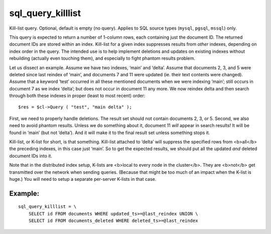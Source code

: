 sql\_query\_killlist
~~~~~~~~~~~~~~~~~~~~

Kill-list query. Optional, default is empty (no query). Applies to SQL
source types (``mysql``, ``pgsql``, ``mssql``) only.

This query is expected to return a number of 1-column rows, each
containing just the document ID. The returned document IDs are stored
within an index. Kill-list for a given index suppresses results from
*other* indexes, depending on index order in the query. The intended use
is to help implement deletions and updates on existing indexes without
rebuilding (actually even touching them), and especially to fight
phantom results problem.

Let us dissect an example. Assume we have two indexes, ‘main’ and
‘delta’. Assume that documents 2, 3, and 5 were deleted since last
reindex of ‘main’, and documents 7 and 11 were updated (ie. their text
contents were changed). Assume that a keyword ‘test’ occurred in all
these mentioned documents when we were indexing ‘main’; still occurs in
document 7 as we index ‘delta’; but does not occur in document 11 any
more. We now reindex delta and then search through both these indexes in
proper (least to most recent) order:

::


    $res = $cl->Query ( "test", "main delta" );

First, we need to properly handle deletions. The result set should not
contain documents 2, 3, or 5. Second, we also need to avoid phantom
results. Unless we do something about it, document 11 *will* appear in
search results! It will be found in ‘main’ (but not ‘delta’). And it
will make it to the final result set unless something stops it.

Kill-list, or K-list for short, is that something. Kill-list attached to
‘delta’ will suppress the specified rows from <b>all</b> the preceding
indexes, in this case just ‘main’. So to get the expected results, we
should put all the updated *and* deleted document IDs into it.

Note that in the distributed index setup, K-lists are <b>local to every
node in the cluster</b>. They are <b>not</b> get transmitted over the
network when sending queries. (Because that might be too much of an
impact when the K-list is huge.) You will need to setup a separate
per-server K-lists in that case.

Example:
^^^^^^^^

::


    sql_query_killlist = \
        SELECT id FROM documents WHERE updated_ts>=@last_reindex UNION \
        SELECT id FROM documents_deleted WHERE deleted_ts>=@last_reindex

